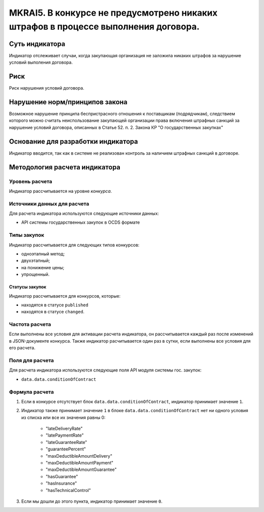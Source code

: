 ###################################################################################
MKRAI5. В конкурсе не предусмотрено никаких штрафов в процессе выполнения договора. 
###################################################################################

***************
Суть индикатора
***************

Индикатор отслеживает случаи, когда закупающая организация не заложила никаких штрафов за нарушение условий выполения договора.

****
Риск
****

Риск нарушения условий договора.


*******************************
Нарушение норм/принципов закона
*******************************

Возможное нарушение принципа беспристрасного отношения к поставщикам (подрядчикам), следствием которого можно считать неиспользование закупающей организации права включения штрафных санкций за нарушение условий договора, описанных в Статье 52. п. 2. Закона КР "О государственных закупках" 

***********************************
Основание для разработки индикатора
***********************************

Индикатор вводится, так как в системе не реализован контроль за наличием штрафных санкций в договоре.

******************************
Методология расчета индикатора
******************************

Уровень расчета
===============
Индикатор рассчитывается на уровне *конкурса*.


Источники данных для расчета
============================

Для расчета индикатора используются следующие источники данных:

- API системы государственных закупок в OCDS формате

Типы закупок
============

Индикатор рассчитывается для следующих типов конкурсов:

- одноэтапный метод;
- двухэтапный;
- на понижение цены;
- упрощенный.

Статусы закупок
---------------

Индикатор рассчитывается для конкурсов, которые:

- находятся в статусе ``published``
- находятся в статусе ``changed``.


Частота расчета
===============

Если выполнены все условия для активации расчета индикатора, он рассчитывается каждый раз после изменений в JSON-документе конкурса. Также индикатор расчитывается один раз в сутки, если выполнены все условия для его расчета.

Поля для расчета
================

Для расчета индикатора используются следующие поля API модуля системы гос. закупок:

- ``data.data.conditionOfContract``


Формула расчета
===============

1. Если в конкурсе отсутствует блок ``data.data.conditionOfContract``, индикатор принимает значение ``1``.

2. Индикатор также принимает значение ``1`` в блоке ``data.data.conditionOfContract`` нет ни одного условия из списка или все их значения равны 0:

    + "lateDeliveryRate"
    + "latePaymentRate"
    + "lateGuaranteeRate"
    + "guaranteePercent"
    + "maxDeductibleAmountDelivery"
    + "maxDeductibleAmountPayment"
    + "maxDeductibleAmountGuarantee"
    + "hasGuarantee"
    + "hasInsurance"
    + "hasTechnicalControl"

3. Если мы дошли до этого пункта, индикатор принимает значение ``0``.
